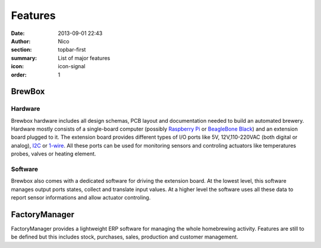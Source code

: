 Features
########

:date: 2013-09-01 22:43
:author: Nico
:section: topbar-first
:summary: List of major features
:icon: icon-signal
:order: 1

.. raw:: html

  <div class="alert alert-warning">
  This page is under construction.
  </div>


BrewBox
=======

Hardware
~~~~~~~~

Brewbox hardware includes all design schemas, PCB layout and documentation needed to build an automated brewery. Hardware mostly consists of a single-board computer (possibly `Raspberry Pi <http://www.raspberrypi.org/>`_ or `BeagleBone Black <http://beagleboard.org/Products/BeagleBone%20Black>`_) and an extension board plugged to it. The extension board provides different types of I/O ports like 5V, 12V,110-220VAC (both digital or analog), `I2C <http://en.wikipedia.org/wiki/I2C>`_ or `1-wire <http://en.wikipedia.org/wiki/1-Wire>`_. All these ports can be used for monitoring sensors and controling actuators like temperatures probes, valves or heating element.

Software
~~~~~~~~
Brewbox also comes with a dedicated software for driving the extension board. At the lowest level, this software manages output ports states, collect and translate input values. At a higher level the software uses all these data to report sensor informations and allow actuator controling.

FactoryManager
==============

FactoryManager provides a lightweight ERP software for managing the whole homebrewing activity. Features are still to be defined but this includes stock, purchases, sales, production and customer management.
